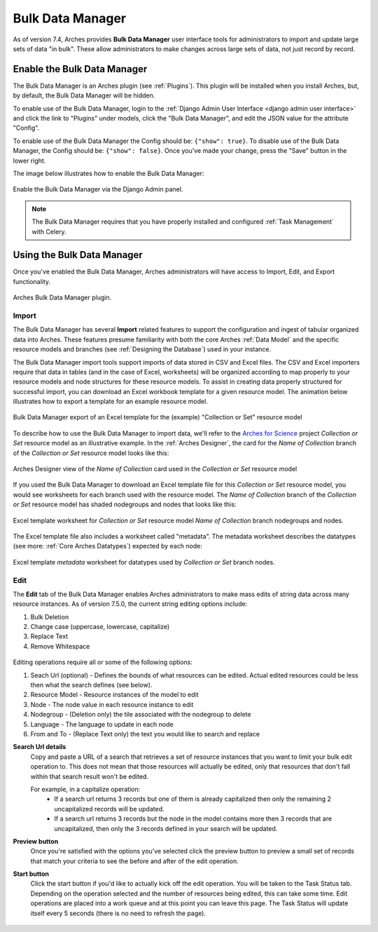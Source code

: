 #################
Bulk Data Manager
#################

As of version 7.4, Arches provides **Bulk Data Manager** user interface tools for administrators to import and update large sets of data "in bulk". These allow administrators to make changes across large sets of data, not just record by record.


----------------------------
Enable the Bulk Data Manager
----------------------------
The Bulk Data Manager is an Arches plugin (see :ref:`Plugins`). This plugin will be installed when you install Arches, but, by default, the Bulk Data Manager will be hidden.

To enable use of the Bulk Data Manager, login to the :ref:`Django Admin User Interface <django admin user interface>` and click the link to "Plugins" under models, click the "Bulk Data Manager", and edit the JSON value for the attribute "Config".

To enable use of the Bulk Data Manager the Config should be: ``{"show": true}``. To disable use of the Bulk Data Manager, the Config should be: ``{"show": false}``. Once you've made your change, press the "Save" button in the lower right.

The image below illustrates how to enable the Bulk Data Manager:

.. figure:: ../images/admin-bulk-data-manager-enable.gif
    :width: 100%
    :align: center

    Enable the Bulk Data Manager via the Django Admin panel.


.. note:: The Bulk Data Manager requires that you have properly installed and configured :ref:`Task Management` with Celery.


----------------------------
Using the Bulk Data Manager
----------------------------
Once you've enabled the Bulk Data Manager, Arches administrators will have access to Import, Edit, and Export functionality.

.. figure:: ../images/bulk-data-manager-screen.png
    :width: 100%
    :align: center

    Arches Bulk Data Manager plugin.



Import
======
The Bulk Data Manager has several **Import** related features to support the configuration and ingest of tabular organized data into Arches. These features presume familiarity with both the core Arches :ref:`Data Model` and the specific resource models and branches (see :ref:`Designing the Database`) used in your instance.

The Bulk Data Manager import tools support imports of data stored in CSV and Excel files. The CSV and Excel importers require that data in tables (and in the case of Excel, worksheets) will be organized according to map properly to your resource models and node structures for these resource models. To assist in creating data properly structured for successful import, you can download an Excel workbook template for a given resource model. The animation below illustrates how to export a template for an example resource model.

.. figure:: ../images/bulk-data-manager-export-template.gif
    :width: 100%
    :align: center

    Bulk Data Manager export of an Excel template for the (example) "Collection or Set" resource model


To describe how to use the Bulk Data Manager to import data, we'll refer to the `Arches for Science <https://www.archesproject.org/arches-for-science/>`_ project *Collection or Set* resource model as an illustrative example. In the :ref:`Arches Designer`, the card for the *Name of Collection* branch of the *Collection or Set* resource model looks like this:

.. figure:: ../images/arches-designer-afs-collection-or-set-name-branch.png
    :width: 100%
    :align: center

    Arches Designer view of the *Name of Collection* card used in the *Collection or Set* resource model

If you used the Bulk Data Manager to download an Excel template file for this *Collection or Set* resource model, you would see worksheets for each branch used with the resource model. The *Name of Collection* branch of the *Collection or Set* resource model has shaded nodegroups and nodes that looks like this:

.. figure:: ../images/bulk-data-manager-excel-template-collection-or-set-name.png
    :width: 100%
    :align: center

    Excel template worksheet for *Collection or Set* resource model *Name of Collection* branch nodegroups and nodes.

The Excel template file also includes a worksheet called "metadata". The metadata worksheet describes the datatypes (see more: :ref:`Core Arches Datatypes`) expected by each node:

.. figure:: ../images/bulk-data-manager-excel-template-collection-or-set-metadata.png
    :width: 100%
    :align: center

    Excel template *metadata* worksheet for datatypes used by *Collection or Set* branch nodes.


Edit
====

The **Edit** tab of the Bulk Data Manager enables Arches administrators to make mass edits of string data across many resource instances. 
As of version 7.5.0, the current string editing options include:

1. Bulk Deletion
2. Change case (uppercase, lowercase, capitalize)
3. Replace Text
4. Remove Whitespace

.. figure:: ../images/bulk-data-editor.png
    :width: 100%
    :align: center

Editing operations require all or some of the following options:

1. Seach Url (optional) - Defines the bounds of what resources can be edited.  Actual edited resources could be less then what the search defines (see below).
2. Resource Model - Resource instances of the model to edit
3. Node - The node value in each resource instance to edit
4. Nodegroup - (Deletion only) the tile associated with the nodegroup to delete
5. Language - The language to update in each node
6. From and To - (Replace Text only) the text you would like to search and replace

**Search Url details**
    Copy and paste a URL of a search that retrieves a set of resource instances that you want to limit your bulk edit operation to.
    This does not mean that those resources will actually be edited, only that resources that don't fall within that search result won't be edited.

    For example, in a capitalize operation:
        - If a search url returns 3 records but one of them is already capitalized then only the remaining 2 uncapitalized records will be updated.
        - If a search url returns 3 records but the node in the model contains more then 3 records that are uncapitalized, then only the 3 records defined in your search will be updated.

**Preview button**
    Once you're satisfied with the options you've selected click the preview button to preview a 
    small set of records that match your criteria to see the before and after of the edit operation.

**Start button**
    Click the start button if you'd like to actually kick off the edit operation.  You will be taken to the Task Status tab. 
    Depending on the operation selected and the number of resources being edited, this can take some time.
    Edit operations are placed into a work queue and at this point you can leave this page.  The Task Status
    will update itself every 5 seconds (there is no need to refresh the page).

.. figure:: ../images/bulk-data-editor-preview.png
    :width: 100%
    :align: center
